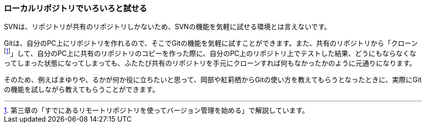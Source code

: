 [[try-out-a-local-repository]]

=== ローカルリポジトリでいろいろと試せる

SVNは、リポジトリが共有のリポジトリしかないため、SVNの機能を気軽に試せる環境とは言えないです。

Gitは、自分のPC上にリポジトリを作れるので、そこでGitの機能を気軽に試すことができます。また、共有のリポジトリから「クローンfootnote:[第三章の「すでにあるリモートリポジトリを使ってバージョン管理を始める」で解説しています。]」して、自分のPC上に共有のリポジトリのコピーを作った際に、自分のPC上のリポジトリ上でテストした結果、どうにもならなくなってしまった状態になってしまっても、ふたたび共有のリポジトリを手元にクローンすれば何もなかったかのように元通りになります。

そのため、例えばまゆりや、るかが何か役に立ちたいと思って、岡部や紅莉栖からGitの使い方を教えてもらうとなったときに、実際にGitの機能を試しながら教えてもらうことができます。

